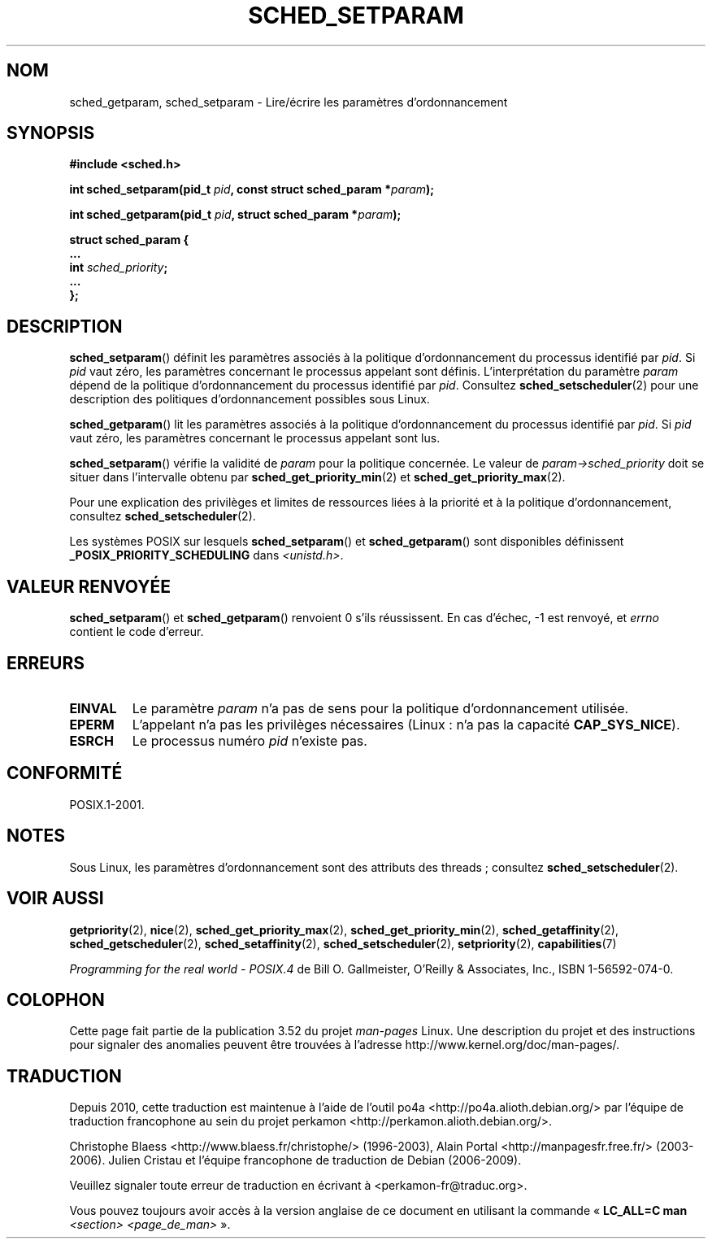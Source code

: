 .\" Copyright (C) Tom Bjorkholm & Markus Kuhn, 1996
.\"
.\" %%%LICENSE_START(GPLv2+_DOC_FULL)
.\" This is free documentation; you can redistribute it and/or
.\" modify it under the terms of the GNU General Public License as
.\" published by the Free Software Foundation; either version 2 of
.\" the License, or (at your option) any later version.
.\"
.\" The GNU General Public License's references to "object code"
.\" and "executables" are to be interpreted as the output of any
.\" document formatting or typesetting system, including
.\" intermediate and printed output.
.\"
.\" This manual is distributed in the hope that it will be useful,
.\" but WITHOUT ANY WARRANTY; without even the implied warranty of
.\" MERCHANTABILITY or FITNESS FOR A PARTICULAR PURPOSE.  See the
.\" GNU General Public License for more details.
.\"
.\" You should have received a copy of the GNU General Public
.\" License along with this manual; if not, see
.\" <http://www.gnu.org/licenses/>.
.\" %%%LICENSE_END
.\"
.\" 1996-04-01 Tom Bjorkholm <tomb@mydata.se>
.\"            First version written
.\" 1996-04-10 Markus Kuhn <mskuhn@cip.informatik.uni-erlangen.de>
.\"            revision
.\" Modified 2004-05-27 by Michael Kerrisk <mtk.manpages@gmail.com>
.\"
.\"*******************************************************************
.\"
.\" This file was generated with po4a. Translate the source file.
.\"
.\"*******************************************************************
.TH SCHED_SETPARAM 2 "12 février 2013" Linux "Manuel du programmeur Linux"
.SH NOM
sched_getparam, sched_setparam \- Lire/écrire les paramètres d'ordonnancement
.SH SYNOPSIS
.nf
\fB#include <sched.h>\fP
.sp
\fBint sched_setparam(pid_t \fP\fIpid\fP\fB, const struct sched_param *\fP\fIparam\fP\fB);\fP
.sp
\fBint sched_getparam(pid_t \fP\fIpid\fP\fB, struct sched_param *\fP\fIparam\fP\fB);\fP
.sp
\fBstruct sched_param {
    ...
    int \fP\fIsched_priority\fP\fB;
    ...
};\fP
.fi
.SH DESCRIPTION
\fBsched_setparam\fP() définit les paramètres associés à la politique
d'ordonnancement du processus identifié par \fIpid\fP. Si \fIpid\fP vaut zéro, les
paramètres concernant le processus appelant sont définis. L'interprétation
du paramètre \fIparam\fP dépend de la politique d'ordonnancement du processus
identifié par \fIpid\fP. Consultez \fBsched_setscheduler\fP(2) pour une
description des politiques d'ordonnancement possibles sous Linux.

\fBsched_getparam\fP() lit les paramètres associés à la politique
d'ordonnancement du processus identifié par \fIpid\fP. Si \fIpid\fP vaut zéro, les
paramètres concernant le processus appelant sont lus.

\fBsched_setparam\fP() vérifie la validité de \fIparam\fP pour la politique
concernée. Le valeur de \fIparam\->sched_priority\fP doit se situer dans
l'intervalle obtenu par \fBsched_get_priority_min\fP(2) et
\fBsched_get_priority_max\fP(2).

Pour une explication des privilèges et limites de ressources liées à la
priorité et à la politique d'ordonnancement, consultez
\fBsched_setscheduler\fP(2).

Les systèmes POSIX sur lesquels \fBsched_setparam\fP() et \fBsched_getparam\fP()
sont disponibles définissent \fB_POSIX_PRIORITY_SCHEDULING\fP dans
\fI<unistd.h>\fP.
.SH "VALEUR RENVOYÉE"
\fBsched_setparam\fP() et \fBsched_getparam\fP() renvoient 0 s'ils réussissent. En
cas d'échec, \-1 est renvoyé, et \fIerrno\fP contient le code d'erreur.
.SH ERREURS
.TP 
\fBEINVAL\fP
Le paramètre \fIparam\fP n'a pas de sens pour la politique d'ordonnancement
utilisée.
.TP 
\fBEPERM\fP
L'appelant n'a pas les privilèges nécessaires (Linux\ : n'a pas la capacité
\fBCAP_SYS_NICE\fP).
.TP 
\fBESRCH\fP
Le processus numéro \fIpid\fP n'existe pas.
.SH CONFORMITÉ
POSIX.1\-2001.
.SH NOTES
.PP
Sous Linux, les paramètres d'ordonnancement sont des attributs des threads\ ;
consultez \fBsched_setscheduler\fP(2).
.SH "VOIR AUSSI"
.ad l
.nh
\fBgetpriority\fP(2), \fBnice\fP(2), \fBsched_get_priority_max\fP(2),
\fBsched_get_priority_min\fP(2), \fBsched_getaffinity\fP(2),
\fBsched_getscheduler\fP(2), \fBsched_setaffinity\fP(2), \fBsched_setscheduler\fP(2),
\fBsetpriority\fP(2), \fBcapabilities\fP(7)
.PP
\fIProgramming for the real world \- POSIX.4\fP de Bill O. Gallmeister, O'Reilly
& Associates, Inc., ISBN 1\-56592\-074\-0.
.SH COLOPHON
Cette page fait partie de la publication 3.52 du projet \fIman\-pages\fP
Linux. Une description du projet et des instructions pour signaler des
anomalies peuvent être trouvées à l'adresse
\%http://www.kernel.org/doc/man\-pages/.
.SH TRADUCTION
Depuis 2010, cette traduction est maintenue à l'aide de l'outil
po4a <http://po4a.alioth.debian.org/> par l'équipe de
traduction francophone au sein du projet perkamon
<http://perkamon.alioth.debian.org/>.
.PP
Christophe Blaess <http://www.blaess.fr/christophe/> (1996-2003),
Alain Portal <http://manpagesfr.free.fr/> (2003-2006).
Julien Cristau et l'équipe francophone de traduction de Debian\ (2006-2009).
.PP
Veuillez signaler toute erreur de traduction en écrivant à
<perkamon\-fr@traduc.org>.
.PP
Vous pouvez toujours avoir accès à la version anglaise de ce document en
utilisant la commande
«\ \fBLC_ALL=C\ man\fR \fI<section>\fR\ \fI<page_de_man>\fR\ ».
